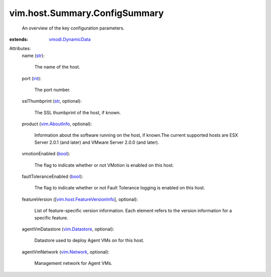 .. _int: https://docs.python.org/2/library/stdtypes.html

.. _str: https://docs.python.org/2/library/stdtypes.html

.. _bool: https://docs.python.org/2/library/stdtypes.html

.. _vim.Network: ../../../vim/Network.rst

.. _vim.AboutInfo: ../../../vim/AboutInfo.rst

.. _vim.Datastore: ../../../vim/Datastore.rst

.. _vmodl.DynamicData: ../../../vmodl/DynamicData.rst

.. _vim.host.FeatureVersionInfo: ../../../vim/host/FeatureVersionInfo.rst


vim.host.Summary.ConfigSummary
==============================
  An overview of the key configuration parameters.
:extends: vmodl.DynamicData_

Attributes:
    name (`str`_):

       The name of the host.
    port (`int`_):

       The port number.
    sslThumbprint (`str`_, optional):

       The SSL thumbprint of the host, if known.
    product (`vim.AboutInfo`_, optional):

       Information about the software running on the host, if known.The current supported hosts are ESX Server 2.0.1 (and later) and VMware Server 2.0.0 (and later).
    vmotionEnabled (`bool`_):

       The flag to indicate whether or not VMotion is enabled on this host.
    faultToleranceEnabled (`bool`_):

       The flag to indicate whether or not Fault Tolerance logging is enabled on this host.
    featureVersion ([`vim.host.FeatureVersionInfo`_], optional):

       List of feature-specific version information. Each element refers to the version information for a specific feature.
    agentVmDatastore (`vim.Datastore`_, optional):

       Datastore used to deploy Agent VMs on for this host.
    agentVmNetwork (`vim.Network`_, optional):

       Management network for Agent VMs.
